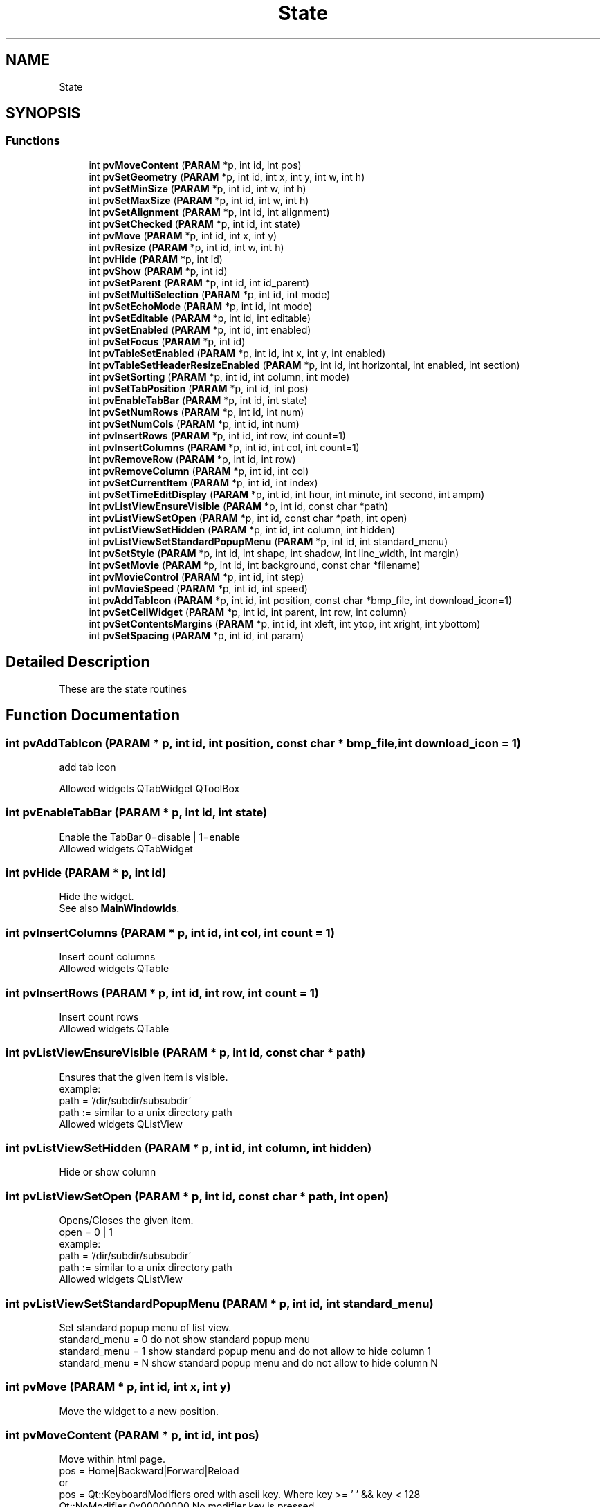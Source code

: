 .TH "State" 3 "Fri Jun 7 2019" "ProcessViewBrowser-ServerProgramming" \" -*- nroff -*-
.ad l
.nh
.SH NAME
State
.SH SYNOPSIS
.br
.PP
.SS "Functions"

.in +1c
.ti -1c
.RI "int \fBpvMoveContent\fP (\fBPARAM\fP *p, int id, int pos)"
.br
.ti -1c
.RI "int \fBpvSetGeometry\fP (\fBPARAM\fP *p, int id, int x, int y, int w, int h)"
.br
.ti -1c
.RI "int \fBpvSetMinSize\fP (\fBPARAM\fP *p, int id, int w, int h)"
.br
.ti -1c
.RI "int \fBpvSetMaxSize\fP (\fBPARAM\fP *p, int id, int w, int h)"
.br
.ti -1c
.RI "int \fBpvSetAlignment\fP (\fBPARAM\fP *p, int id, int alignment)"
.br
.ti -1c
.RI "int \fBpvSetChecked\fP (\fBPARAM\fP *p, int id, int state)"
.br
.ti -1c
.RI "int \fBpvMove\fP (\fBPARAM\fP *p, int id, int x, int y)"
.br
.ti -1c
.RI "int \fBpvResize\fP (\fBPARAM\fP *p, int id, int w, int h)"
.br
.ti -1c
.RI "int \fBpvHide\fP (\fBPARAM\fP *p, int id)"
.br
.ti -1c
.RI "int \fBpvShow\fP (\fBPARAM\fP *p, int id)"
.br
.ti -1c
.RI "int \fBpvSetParent\fP (\fBPARAM\fP *p, int id, int id_parent)"
.br
.ti -1c
.RI "int \fBpvSetMultiSelection\fP (\fBPARAM\fP *p, int id, int mode)"
.br
.ti -1c
.RI "int \fBpvSetEchoMode\fP (\fBPARAM\fP *p, int id, int mode)"
.br
.ti -1c
.RI "int \fBpvSetEditable\fP (\fBPARAM\fP *p, int id, int editable)"
.br
.ti -1c
.RI "int \fBpvSetEnabled\fP (\fBPARAM\fP *p, int id, int enabled)"
.br
.ti -1c
.RI "int \fBpvSetFocus\fP (\fBPARAM\fP *p, int id)"
.br
.ti -1c
.RI "int \fBpvTableSetEnabled\fP (\fBPARAM\fP *p, int id, int x, int y, int enabled)"
.br
.ti -1c
.RI "int \fBpvTableSetHeaderResizeEnabled\fP (\fBPARAM\fP *p, int id, int horizontal, int enabled, int section)"
.br
.ti -1c
.RI "int \fBpvSetSorting\fP (\fBPARAM\fP *p, int id, int column, int mode)"
.br
.ti -1c
.RI "int \fBpvSetTabPosition\fP (\fBPARAM\fP *p, int id, int pos)"
.br
.ti -1c
.RI "int \fBpvEnableTabBar\fP (\fBPARAM\fP *p, int id, int state)"
.br
.ti -1c
.RI "int \fBpvSetNumRows\fP (\fBPARAM\fP *p, int id, int num)"
.br
.ti -1c
.RI "int \fBpvSetNumCols\fP (\fBPARAM\fP *p, int id, int num)"
.br
.ti -1c
.RI "int \fBpvInsertRows\fP (\fBPARAM\fP *p, int id, int row, int count=1)"
.br
.ti -1c
.RI "int \fBpvInsertColumns\fP (\fBPARAM\fP *p, int id, int col, int count=1)"
.br
.ti -1c
.RI "int \fBpvRemoveRow\fP (\fBPARAM\fP *p, int id, int row)"
.br
.ti -1c
.RI "int \fBpvRemoveColumn\fP (\fBPARAM\fP *p, int id, int col)"
.br
.ti -1c
.RI "int \fBpvSetCurrentItem\fP (\fBPARAM\fP *p, int id, int index)"
.br
.ti -1c
.RI "int \fBpvSetTimeEditDisplay\fP (\fBPARAM\fP *p, int id, int hour, int minute, int second, int ampm)"
.br
.ti -1c
.RI "int \fBpvListViewEnsureVisible\fP (\fBPARAM\fP *p, int id, const char *path)"
.br
.ti -1c
.RI "int \fBpvListViewSetOpen\fP (\fBPARAM\fP *p, int id, const char *path, int open)"
.br
.ti -1c
.RI "int \fBpvListViewSetHidden\fP (\fBPARAM\fP *p, int id, int column, int hidden)"
.br
.ti -1c
.RI "int \fBpvListViewSetStandardPopupMenu\fP (\fBPARAM\fP *p, int id, int standard_menu)"
.br
.ti -1c
.RI "int \fBpvSetStyle\fP (\fBPARAM\fP *p, int id, int shape, int shadow, int line_width, int margin)"
.br
.ti -1c
.RI "int \fBpvSetMovie\fP (\fBPARAM\fP *p, int id, int background, const char *filename)"
.br
.ti -1c
.RI "int \fBpvMovieControl\fP (\fBPARAM\fP *p, int id, int step)"
.br
.ti -1c
.RI "int \fBpvMovieSpeed\fP (\fBPARAM\fP *p, int id, int speed)"
.br
.ti -1c
.RI "int \fBpvAddTabIcon\fP (\fBPARAM\fP *p, int id, int position, const char *bmp_file, int download_icon=1)"
.br
.ti -1c
.RI "int \fBpvSetCellWidget\fP (\fBPARAM\fP *p, int id, int parent, int row, int column)"
.br
.ti -1c
.RI "int \fBpvSetContentsMargins\fP (\fBPARAM\fP *p, int id, int xleft, int ytop, int xright, int ybottom)"
.br
.ti -1c
.RI "int \fBpvSetSpacing\fP (\fBPARAM\fP *p, int id, int param)"
.br
.in -1c
.SH "Detailed Description"
.PP 
These are the state routines 
.SH "Function Documentation"
.PP 
.SS "int pvAddTabIcon (\fBPARAM\fP * p, int id, int position, const char * bmp_file, int download_icon = \fC1\fP)"

.PP
.nf

add tab icon
.fi
.PP
.PP
.PP
.nf
Allowed widgets QTabWidget QToolBox
.fi
.PP
 
.SS "int pvEnableTabBar (\fBPARAM\fP * p, int id, int state)"

.PP
.nf

Enable the TabBar 0=disable | 1=enable
Allowed widgets QTabWidget
.fi
.PP
 
.SS "int pvHide (\fBPARAM\fP * p, int id)"

.PP
.nf

Hide the widget\&.
See also \fBMainWindowIds\fP\&.
.fi
.PP
 
.SS "int pvInsertColumns (\fBPARAM\fP * p, int id, int col, int count = \fC1\fP)"

.PP
.nf

Insert count columns
Allowed widgets QTable
.fi
.PP
 
.SS "int pvInsertRows (\fBPARAM\fP * p, int id, int row, int count = \fC1\fP)"

.PP
.nf

Insert count rows
Allowed widgets QTable
.fi
.PP
 
.SS "int pvListViewEnsureVisible (\fBPARAM\fP * p, int id, const char * path)"

.PP
.nf

Ensures that the given item is visible\&.
example:
path = '/dir/subdir/subsubdir'
path := similar to a unix directory path
Allowed widgets QListView
.fi
.PP
 
.SS "int pvListViewSetHidden (\fBPARAM\fP * p, int id, int column, int hidden)"

.PP
.nf

Hide or show column
.fi
.PP
 
.SS "int pvListViewSetOpen (\fBPARAM\fP * p, int id, const char * path, int open)"

.PP
.nf

Opens/Closes the given item\&.
open = 0 | 1
example:
path = '/dir/subdir/subsubdir'
path := similar to a unix directory path
Allowed widgets QListView
.fi
.PP
 
.SS "int pvListViewSetStandardPopupMenu (\fBPARAM\fP * p, int id, int standard_menu)"

.PP
.nf

Set standard popup menu of list view\&.
standard_menu = 0 do not show standard popup menu
standard_menu = 1 show standard popup menu and do not allow to hide column 1
standard_menu = N show standard popup menu and do not allow to hide column N
.fi
.PP
 
.SS "int pvMove (\fBPARAM\fP * p, int id, int x, int y)"

.PP
.nf

Move the widget to a new position\&.
.fi
.PP
 
.SS "int pvMoveContent (\fBPARAM\fP * p, int id, int pos)"

.PP
.nf

Move within html page\&.
pos = Home|Backward|Forward|Reload
or
pos = Qt::KeyboardModifiers ored with ascii key\&. Where key >= ' ' && key < 128
      Qt::NoModifier      0x00000000  No modifier key is pressed\&.
      Qt::ShiftModifier   0x02000000  A Shift key on the keyboard is pressed\&.
      Qt::ControlModifier 0x04000000  A Ctrl key on the keyboard is pressed\&.
      Qt::AltModifier     0x08000000  An Alt key on the keyboard is pressed\&.
Allowed widgets: QTextBrowser
.fi
.PP
 
.SS "int pvMovieControl (\fBPARAM\fP * p, int id, int step)"

.PP
.nf

step == -2 restart
step == -1 unpause
step == 0  pause
step >  0  step step steps
.fi
.PP
.PP
.PP
.nf
Allowed widgets QLabel
.fi
.PP
 
.SS "int pvMovieSpeed (\fBPARAM\fP * p, int id, int speed)"

.PP
.nf

speed in percent
.fi
.PP
.PP
.PP
.nf
Allowed widgets QLabel
.fi
.PP
 
.SS "int pvRemoveColumn (\fBPARAM\fP * p, int id, int col)"

.PP
.nf

Remove a colum
Allowed widgets QTable
.fi
.PP
 
.SS "int pvRemoveRow (\fBPARAM\fP * p, int id, int row)"

.PP
.nf

Remove a row
Allowed widgets QTable
.fi
.PP
 
.SS "int pvResize (\fBPARAM\fP * p, int id, int w, int h)"

.PP
.nf

Resize the widget\&.
See also \fBMainWindowIds\fP\&.
.fi
.PP
 
.SS "int pvSetAlignment (\fBPARAM\fP * p, int id, int alignment)"

.PP
.nf

Set Alignment\&. \fBAlignmentFlags\fP
Allowed widgets: QLabel QLineEdit
.fi
.PP
 
.SS "int pvSetCellWidget (\fBPARAM\fP * p, int id, int parent, int row, int column)"

.PP
.nf

set cell widget within a table
.fi
.PP
.PP
.PP
.nf
Allowed widgets QTable
.fi
.PP
 
.SS "int pvSetChecked (\fBPARAM\fP * p, int id, int state)"

.PP
.nf

Set the state (0,1) of a button
Allowed widgets: QRadioButton, QCheckBox
.fi
.PP
 
.SS "int pvSetContentsMargins (\fBPARAM\fP * p, int id, int xleft, int ytop, int xright, int ybottom)"

.PP
.nf

set margins within layout
.fi
.PP
.PP
.PP
.nf
Allowed widgets Layouts
.fi
.PP
 
.SS "int pvSetCurrentItem (\fBPARAM\fP * p, int id, int index)"

.PP
.nf

Set current item
Allowed widgets QComboBox
.fi
.PP
 
.SS "int pvSetEchoMode (\fBPARAM\fP * p, int id, int mode)"

.PP
.nf

Set echo mode of QLineEdit\&.
mode = 0=NoEcho|1=Normal|2=Password
.fi
.PP
 
.SS "int pvSetEditable (\fBPARAM\fP * p, int id, int editable)"

.PP
.nf

Set editable 0|1
Allowed widgets QLineEdit, QMultiLineEdit, QTable, QComboBox
.fi
.PP
 
.SS "int pvSetEnabled (\fBPARAM\fP * p, int id, int enabled)"

.PP
.nf

Set enabled 0|1
Allowed widgets all widgets
.fi
.PP
 
.SS "int pvSetFocus (\fBPARAM\fP * p, int id)"

.PP
.nf

Set keyboad focus
Allowed widgets all widgets
.fi
.PP
 
.SS "int pvSetGeometry (\fBPARAM\fP * p, int id, int x, int y, int w, int h)"

.PP
.nf

Set the Geometry of the widget\&.
.fi
.PP
 
.SS "int pvSetMaxSize (\fBPARAM\fP * p, int id, int w, int h)"

.PP
.nf

Set the Maximum Size of the widget\&.
.fi
.PP
 
.SS "int pvSetMinSize (\fBPARAM\fP * p, int id, int w, int h)"

.PP
.nf

Set the Minimum Size of the widget\&.
.fi
.PP
 
.SS "int pvSetMovie (\fBPARAM\fP * p, int id, int background, const char * filename)"

.PP
.nf

Set to an animated MNG or GIF
background = 0|1
.fi
.PP
.PP
.PP
.nf
Allowed widgets QLabel
.fi
.PP
 
.SS "int pvSetMultiSelection (\fBPARAM\fP * p, int id, int mode)"

.PP
.nf

Set multi selection of QListBox, QListView\&.
mode = 0=SingleSelection|1=MultiSelection|2=NoSelection
.fi
.PP
 
.SS "int pvSetNumCols (\fBPARAM\fP * p, int id, int num)"

.PP
.nf

Set num cols in table
Allowed widgets QTable
.fi
.PP
 
.SS "int pvSetNumRows (\fBPARAM\fP * p, int id, int num)"

.PP
.nf

Set num rows in table
Allowed widgets QTable
.fi
.PP
 
.SS "int pvSetParent (\fBPARAM\fP * p, int id, int id_parent)"

.PP
.nf

Reparent a widget
All widgets allowed
.fi
.PP
 
.SS "int pvSetSorting (\fBPARAM\fP * p, int id, int column, int mode)"

.PP
.nf

Sort column
mode=0 decending
mode=1 ascendin
column=-1 do not allow sorting (this is the default)
Allowed widgets QListView
.fi
.PP
 
.SS "int pvSetSpacing (\fBPARAM\fP * p, int id, int param)"

.PP
.nf

set spacing within layout
.fi
.PP
.PP
.PP
.nf
Allowed widgets Layouts
.fi
.PP
 
.SS "int pvSetStyle (\fBPARAM\fP * p, int id, int shape, int shadow, int line_width, int margin)"

.PP
.nf

Set style of QLabel or QFrame
\fBShape\fP\&. \fBShadow\fP\&.
.fi
.PP
.PP
.PP
.nf
if parameter == -1 -> do not set this paramter
.fi
.PP
.PP
.PP
.nf
Allowed widgets QLabel QLineEdit QFrame QGroupBox QLCDNumber QProgressBar QToolBox
.fi
.PP
 
.SS "int pvSetTabPosition (\fBPARAM\fP * p, int id, int pos)"

.PP
.nf

Set tab position 0=Top | 1=Bottom | 2=West | 3=East
Allowed widgets QTabWidget
.fi
.PP
 
.SS "int pvSetTimeEditDisplay (\fBPARAM\fP * p, int id, int hour, int minute, int second, int ampm)"

.PP
.nf

Set display of time edit
values may be 0 or 1
Allowed widgets QTimeEdit
.fi
.PP
 
.SS "int pvShow (\fBPARAM\fP * p, int id)"

.PP
.nf

Show the widget\&.
See also \fBMainWindowIds\fP\&.
.fi
.PP
 
.SS "int pvTableSetEnabled (\fBPARAM\fP * p, int id, int x, int y, int enabled)"

.PP
.nf

Set enabled 0|1
Allowed widgets QTable
.fi
.PP
 
.SS "int pvTableSetHeaderResizeEnabled (\fBPARAM\fP * p, int id, int horizontal, int enabled, int section)"

.PP
.nf

horizontal = 0 is vertical
horizontal = 1 is horizontal
enabled := 0|1
section := section in horizontal or vertical direction
Allowed widgets QTable
.fi
.PP
 
.SH "Author"
.PP 
Generated automatically by Doxygen for ProcessViewBrowser-ServerProgramming from the source code\&.
